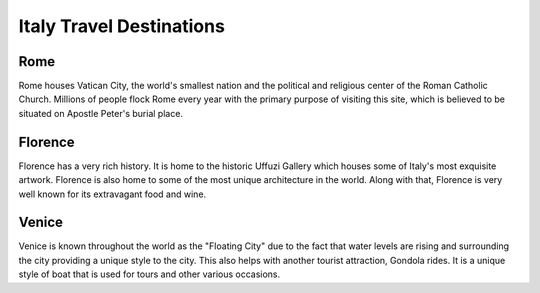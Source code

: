 Italy Travel Destinations
=========================

Rome
----

Rome houses Vatican City, the world's smallest nation
and the political and religious center of the Roman
Catholic Church. Millions of people flock Rome every
year with the primary purpose of visiting this site,
which is believed to be situated on Apostle Peter's
burial place.

Florence
--------

Florence has a very rich history. It is home to the
historic Uffuzi Gallery which houses some of Italy's
most exquisite artwork. Florence is also home to some
of the most unique architecture in the world. Along
with that, Florence is very well known for its
extravagant food and wine.

Venice
------

Venice is known throughout the world as the "Floating
City" due to the fact that water levels are rising and
surrounding the city providing a unique style to the
city. This also helps with another tourist attraction,
Gondola rides. It is a unique style of boat that is used
for tours and other various occasions.
